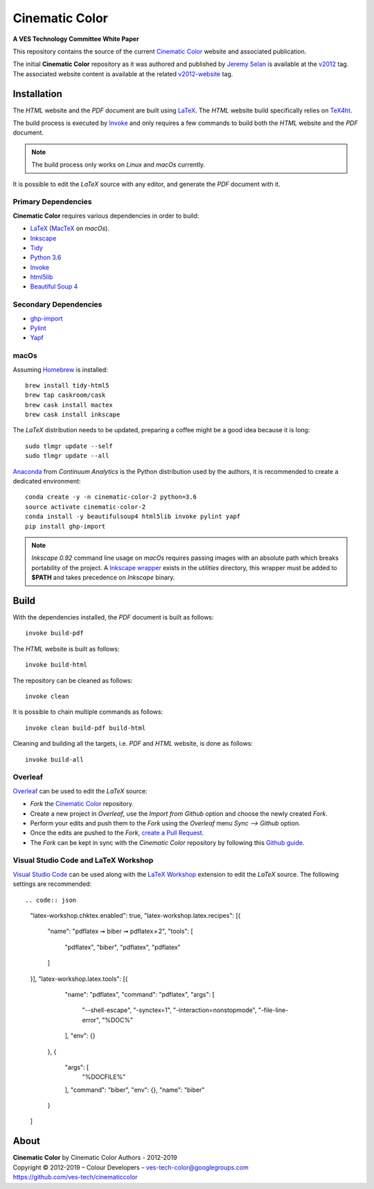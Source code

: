 Cinematic Color
===============

**A VES Technology Committee White Paper**

..  image:: https://raw.githubusercontent.com/ves-tech/cinematiccolor/master/latex/assets/images/cinematic-color-jumbotron.jpg

This repository contains the source of the current
`Cinematic Color <http://cinematiccolor.org>`_ website and associated publication.

The initial **Cinematic Color** repository as it was authored and published by
`Jeremy Selan <https://github.com/jeremyselan>`_ is available at the
`v2012 <https://github.com/ves-tech/cinematiccolor/releases/tag/v2012>`_ tag.
The associated website content is available at the related
`v2012-website <https://github.com/ves-tech/cinematiccolor/releases/tag/v2012-website>`_
tag.

Installation
------------

The *HTML* website and the *PDF* document are built using
`LaTeX <https://www.latex-project.org/>`_. The *HTML* website build specifically
relies on `TeX4ht <https://tug.org/applications/tex4ht/mn.html>`_.

The build process is executed by `Invoke <http://www.pyinvoke.org/>`_ and only
requires a few commands to build both the *HTML* website and the *PDF* document.

.. note:: The build process only works on *Linux* and *macOs* currently.

It is possible to edit the *LaTeX* source with any editor, and generate the
*PDF* document with it.

Primary Dependencies
^^^^^^^^^^^^^^^^^^^^

**Cinematic Color** requires various dependencies in order to build:

-   `LaTeX <https://www.latex-project.org/>`_ (`MacTeX <http://www.tug.org/mactex/>`_ on *macOs*).
-   `Inkscape <https://inkscape.org/>`_
-   `Tidy <http://www.html-tidy.org/>`_
-   `Python 3.6 <https://www.python.org/download/releases/>`_
-   `Invoke <http://www.pyinvoke.org/>`_
-   `html5lib <https://pypi.org/project/html5lib/>`_
-   `Beautiful Soup 4 <https://www.crummy.com/software/BeautifulSoup/>`_

Secondary Dependencies
^^^^^^^^^^^^^^^^^^^^^^

-   `ghp-import <https://github.com/davisp/ghp-import/>`_
-   `Pylint <https://www.pylint.org/>`_
-   `Yapf <https://github.com/google/yapf/>`_

macOs
^^^^^

Assuming `Homebrew <https://brew.sh/>`_ is installed::

    brew install tidy-html5
    brew tap caskroom/cask
    brew cask install mactex
    brew cask install inkscape

The *LaTeX* distribution needs to be updated, preparing a coffee might be a
good idea because it is long::

    sudo tlmgr update --self
    sudo tlmgr update --all

`Anaconda <https://www.continuum.io/downloads>`_ from *Continuum Analytics*
is the Python distribution used by the authors, it is recommended to create a
dedicated environment::

    conda create -y -n cinematic-color-2 python=3.6
    source activate cinematic-color-2
    conda install -y beautifulsoup4 html5lib invoke pylint yapf
    pip install ghp-import

.. note:: *Inkscape 0.92* command line usage on *macOs* requires passing images
    with an absolute path which breaks portability of the project.
    A `Inkscape wrapper <https://github.com/ves-tech/cinematiccolor/blob/master/utilities/inkscape>`_
    exists in the `utilities` directory, this wrapper must be added to
    **$PATH** and takes precedence on *Inkscape* binary.

Build
-----

With the dependencies installed, the *PDF* document is built as follows::

    invoke build-pdf

The *HTML* website is built as follows::

    invoke build-html

The repository can be cleaned as follows::

    invoke clean

It is possible to chain multiple commands as follows::

    invoke clean build-pdf build-html

Cleaning and building all the targets, i.e. *PDF* and *HTML* website, is done
as follows::

    invoke build-all

Overleaf
^^^^^^^^

`Overleaf <https://www.overleaf.com/>`_ can be used to edit the *LaTeX* source:

-   *Fork* the `Cinematic Color <https://github.com/ves-tech/cinematiccolor/>`_
    repository.
-   Create a new project in *Overleaf*, use the *Import from Github* option and
    choose the newly created *Fork*.
-   Perform your edits and push them to the *Fork* using the *Overleaf* menu
    *Sync --> Github* option.
-   Once the edits are pushed to the *Fork*,
    `create a Pull Request <https://help.github.com/en/articles/creating-a-pull-request>`_.
-   The *Fork* can be kept in sync with the *Cinematic Color* repository by
    following this `Github guide <https://help.github.com/en/articles/syncing-a-fork>`_.

Visual Studio Code and LaTeX Workshop
^^^^^^^^^^^^^^^^^^^^^^^^^^^^^^^^^^^^^

`Visual Studio Code <https://code.visualstudio.com/>`_ can be used along with
the `LaTeX Workshop <https://github.com/James-Yu/LaTeX-Workshop>`_ extension to
edit the *LaTeX* source. The following settings are recommended::

.. code:: json

    "latex-workshop.chktex.enabled": true,
    "latex-workshop.latex.recipes": [{
        "name": "pdflatex ➞ biber ➞ pdflatex × 2",
        "tools": [
            "pdflatex",
            "biber",
            "pdflatex",
            "pdflatex"
        ]
    }],
    "latex-workshop.latex.tools": [{
            "name": "pdflatex",
            "command": "pdflatex",
            "args": [
                "--shell-escape",
                "-synctex=1",
                "-interaction=nonstopmode",
                "-file-line-error",
                "%DOC%"
            ],
            "env": {}
        },
        {
            "args": [
                "%DOCFILE%"
            ],
            "command": "biber",
            "env": {},
            "name": "biber"
        }
    ]

About
-----

| **Cinematic Color** by Cinematic Color Authors - 2012-2019
| Copyright © 2012-2019 – Colour Developers – `ves-tech-color@googlegroups.com <ves-tech-color@googlegroups.com>`_
| `https://github.com/ves-tech/cinematiccolor <https://github.com/ves-tech/cinematiccolor>`_
